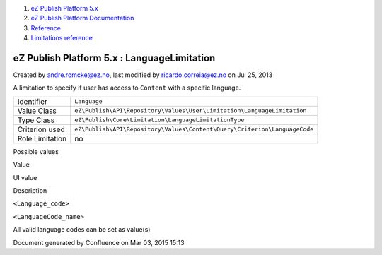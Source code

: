 #. `eZ Publish Platform 5.x <index.html>`__
#. `eZ Publish Platform
   Documentation <eZ-Publish-Platform-Documentation_1114149.html>`__
#. `Reference <Reference_10158191.html>`__
#. `Limitations reference <Limitations-reference_15204365.html>`__

eZ Publish Platform 5.x : LanguageLimitation
============================================

Created by andre.romcke@ez.no, last modified by ricardo.correia@ez.no on
Jul 25, 2013

A limitation to specify if user has access to ``Content`` with a
specific language.

+-------------------+-----------------------------------------------------------------------------+
| Identifier        | ``Language``                                                                |
+-------------------+-----------------------------------------------------------------------------+
| Value Class       | ``eZ\Publish\API\Repository\Values\User\Limitation\LanguageLimitation``     |
+-------------------+-----------------------------------------------------------------------------+
| Type Class        | ``eZ\Publish\Core\Limitation\LanguageLimitationType``                       |
+-------------------+-----------------------------------------------------------------------------+
| Criterion used    | ``eZ\Publish\API\Repository\Values\Content\Query\Criterion\LanguageCode``   |
+-------------------+-----------------------------------------------------------------------------+
| Role Limitation   | no                                                                          |
+-------------------+-----------------------------------------------------------------------------+

Possible values
               

Value

UI value

Description

``<Language_code>``

``<LanguageCode_name>``

All valid language codes can be set as value(s)

Document generated by Confluence on Mar 03, 2015 15:13
